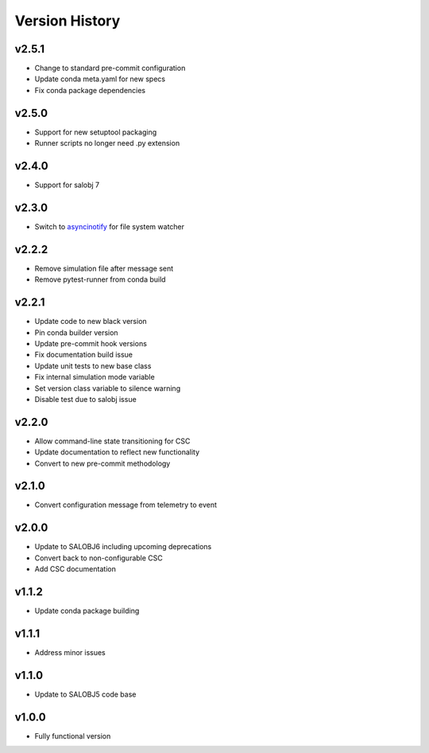 ===============
Version History
===============

v2.5.1
------

* Change to standard pre-commit configuration
* Update conda meta.yaml for new specs
* Fix conda package dependencies

v2.5.0
------

* Support for new setuptool packaging
* Runner scripts no longer need .py extension

v2.4.0
------

* Support for salobj 7

v2.3.0
------

* Switch to `asyncinotify <https://asyncinotify.readthedocs.io/>`_ for file system watcher

v2.2.2
------

* Remove simulation file after message sent
* Remove pytest-runner from conda build

v2.2.1
------
* Update code to new black version
* Pin conda builder version
* Update pre-commit hook versions
* Fix documentation build issue
* Update unit tests to new base class
* Fix internal simulation mode variable
* Set version class variable to silence warning
* Disable test due to salobj issue

v2.2.0
------
* Allow command-line state transitioning for CSC
* Update documentation to reflect new functionality
* Convert to new pre-commit methodology

v2.1.0
------
* Convert configuration message from telemetry to event

v2.0.0
------
* Update to SALOBJ6 including upcoming deprecations
* Convert back to non-configurable CSC
* Add CSC documentation

v1.1.2
------
* Update conda package building

v1.1.1
------
* Address minor issues

v1.1.0
------
* Update to SALOBJ5 code base

v1.0.0
------
* Fully functional version
